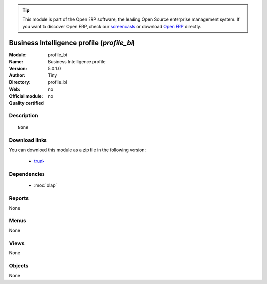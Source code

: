 
.. module:: profile_bi
    :synopsis: Business Intelligence profile 
    :noindex:
.. 

.. raw:: html

      <br />
    <link rel="stylesheet" href="../_static/hide_objects_in_sidebar.css" type="text/css" />

.. tip:: This module is part of the Open ERP software, the leading Open Source 
  enterprise management system. If you want to discover Open ERP, check our 
  `screencasts <href="http://openerp.tv>`_ or download 
  `Open ERP <href="http://openerp.com>`_ directly.

.. raw:: html

    <div class="js-kit-rating" title="" permalink="" standalone="yes" path="/profile_bi"></div>
    <script src="http://js-kit.com/ratings.js"></script>

Business Intelligence profile (*profile_bi*)
============================================
:Module: profile_bi
:Name: Business Intelligence profile
:Version: 5.0.1.0
:Author: Tiny
:Directory: profile_bi
:Web: 
:Official module: no
:Quality certified: no

Description
-----------

::

  None

Download links
--------------

You can download this module as a zip file in the following version:

  * `trunk </download/modules/trunk/profile_bi.zip>`_


Dependencies
------------

 * :mod:`olap`

Reports
-------

None


Menus
-------


None


Views
-----


None



Objects
-------

None
